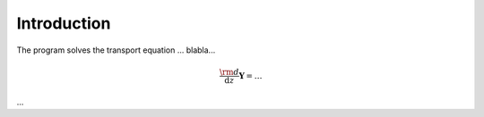 ************
Introduction
************

The program solves the transport equation ... blabla...

.. math::

  \frac{\rm{d}}{\mathrm{d}z}\boldsymbol{Y} = \dots

...

